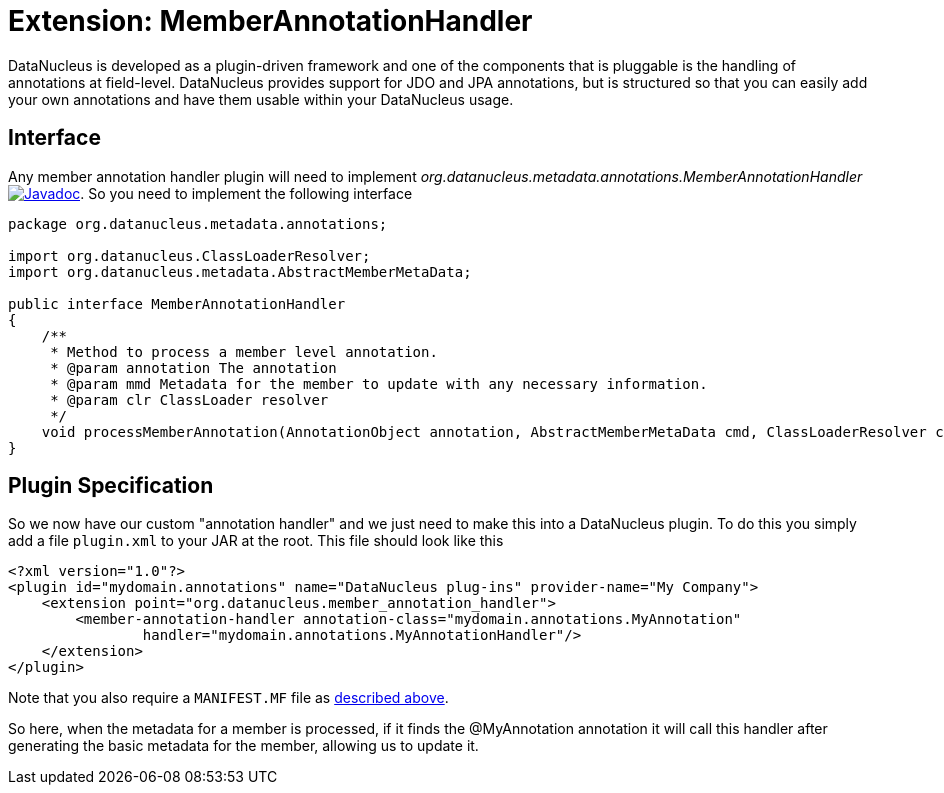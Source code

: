 [[member_annotation_handler]]
= Extension: MemberAnnotationHandler
:_basedir: ../
:_imagesdir: images/


DataNucleus is developed as a plugin-driven framework and one of the components that is pluggable is the handling of annotations at field-level. 
DataNucleus provides support for JDO and JPA annotations, but is structured so that you can easily add your own annotations and have them usable within your DataNucleus usage.

== Interface

Any member annotation handler plugin will need to implement _org.datanucleus.metadata.annotations.MemberAnnotationHandler_
http://www.datanucleus.org/javadocs/core/latest/org/datanucleus/metadata/annotations/MemberAnnotationHandler.html[image:../images/javadoc.png[Javadoc]].
So you need to implement the following interface

[source,java]
-----
package org.datanucleus.metadata.annotations;

import org.datanucleus.ClassLoaderResolver;
import org.datanucleus.metadata.AbstractMemberMetaData;

public interface MemberAnnotationHandler
{
    /**
     * Method to process a member level annotation.
     * @param annotation The annotation
     * @param mmd Metadata for the member to update with any necessary information.
     * @param clr ClassLoader resolver
     */
    void processMemberAnnotation(AnnotationObject annotation, AbstractMemberMetaData cmd, ClassLoaderResolver clr);
}
-----

== Plugin Specification

So we now have our custom "annotation handler" and we just need to make this into a DataNucleus plugin. To do this you simply add a file 
`plugin.xml` to your JAR at the root. This file should look like this

[source,xml]
-----
<?xml version="1.0"?>
<plugin id="mydomain.annotations" name="DataNucleus plug-ins" provider-name="My Company">
    <extension point="org.datanucleus.member_annotation_handler">
        <member-annotation-handler annotation-class="mydomain.annotations.MyAnnotation" 
                handler="mydomain.annotations.MyAnnotationHandler"/>
    </extension>
</plugin>
-----

Note that you also require a `MANIFEST.MF` file as xref:extensions.adoc#MANIFEST[described above].

So here, when the metadata for a member is processed, if it finds the @MyAnnotation annotation
it will call this handler after generating the basic metadata for the member, allowing us to update it.
